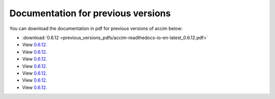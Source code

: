 Documentation for previous versions
===================================

You can download the documentation in pdf for previous versions of accim below:

* :download:`0.6.12 <previous_versions_pdfs/accim-readthedocs-io-en-latest_0.6.12.pdf>`
* View `0.6.12 <../_static/accim-readthedocs-io-en-latest_0.6.12.pdf>`_.
* View `0.6.12 <C:/Python/accim/accim/docs/_build/html/_static/accim-readthedocs-io-en-latest_0.6.12.pdf>`_.
* View `0.6.12 <C:/Python/accim/accim/docs/previous_versions_pdfs/accim-readthedocs-io-en-latest_0.6.12.pdf>`_.
* View `0.6.12 <C:/Python/accim/accim/docs/_build/html/_static/accim-readthedocs-io-en-latest_0.6.12.pdf>`_.
* View `0.6.12 <C:/Python/accim/accim/docs/_static/accim-readthedocs-io-en-latest_0.6.12.pdf>`_.
* View `0.6.12 </_static/accim-readthedocs-io-en-latest_0.6.12.pdf>`_.
* View `0.6.12 <_static/accim-readthedocs-io-en-latest_0.6.12.pdf>`_.
